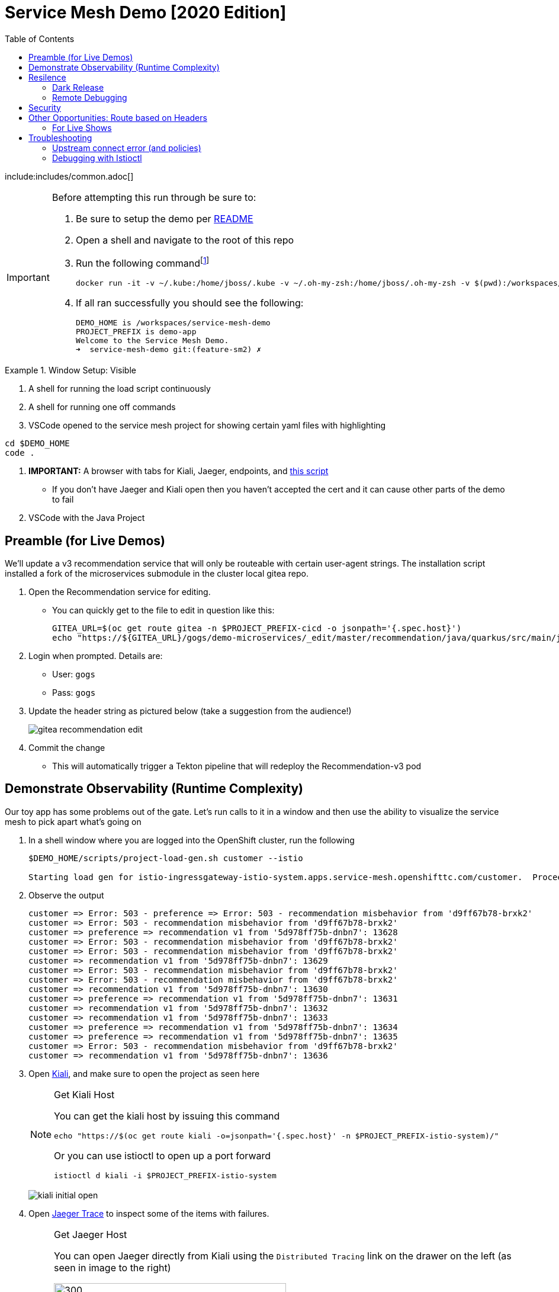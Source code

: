 :experimental:
:toc:
:toc-levels: 4

= Service Mesh Demo [2020 Edition]

include:includes/common.adoc[]

[IMPORTANT]
====
Before attempting this run through be sure to:

. Be sure to setup the demo per link:../readme.adoc[README]
. Open a shell and navigate to the root of this repo
. Run the following commandfootnote:[You can rebuild or create your own container for running the demo.  See "Creating a new shell container" of the link:..readme.adoc[README]]
+
----
docker run -it -v ~/.kube:/home/jboss/.kube -v ~/.oh-my-zsh:/home/jboss/.oh-my-zsh -v $(pwd):/workspaces/service-mesh-demo -w /workspaces/service-mesh-demo quay.io/mhildenb/sm-demo-shell:latest /bin/zsh
----
+
. If all ran successfully you should see the following:
+
----
DEMO_HOME is /workspaces/service-mesh-demo
PROJECT_PREFIX is demo-app
Welcome to the Service Mesh Demo.
➜  service-mesh-demo git:(feature-sm2) ✗ 
----
====

.Window Setup: Visible
====
1. A shell for running the load script continuously
2. A shell for running one off commands 
3. VSCode opened to the service mesh project for showing certain yaml files with highlighting
----
cd $DEMO_HOME
code .
----
3. *IMPORTANT:* A browser with tabs for Kiali, Jaeger, endpoints, and link:file:walkthrough/meetup.adoc[this script]
** If you don't have Jaeger and Kiali open then you haven't accepted the cert and it can cause other parts of the demo to fail
4. VSCode with the Java Project
====

== Preamble (for Live Demos)

We'll update a v3 recommendation service that will only be routeable with certain user-agent strings.  The installation script installed a fork of the microservices submodule in the cluster local gitea repo.  

. Open the Recommendation service for editing.
** You can quickly get to the file to edit in question like this:
+
----
GITEA_URL=$(oc get route gitea -n $PROJECT_PREFIX-cicd -o jsonpath='{.spec.host}')
echo "https://${GITEA_URL}/gogs/demo-microservices/_edit/master/recommendation/java/quarkus/src/main/java/com/redhat/developer/demos/recommendation/rest/RecommendationResource.java"
----
+
. Login when prompted.  Details are:
** User: `gogs`
** Pass: `gogs`
+
. Update the header string as pictured below (take a suggestion from the audience!)
+
image:images/gitea-recommendation-edit.png[]
+
. Commit the change
** This will automatically trigger a Tekton pipeline that will redeploy the Recommendation-v3 pod

== Demonstrate Observability (Runtime Complexity)

Our toy app has some problems out of the gate.  Let's run calls to it in a window and then use the ability to visualize the service mesh to pick apart what's going on

. In a shell window where you are logged into the OpenShift cluster, run the following
+
----
$DEMO_HOME/scripts/project-load-gen.sh customer --istio

Starting load gen for istio-ingressgateway-istio-system.apps.service-mesh.openshifttc.com/customer.  Proceed? (y/N)
----
+
. Observe the output
+
----
customer => Error: 503 - preference => Error: 503 - recommendation misbehavior from 'd9ff67b78-brxk2'
customer => Error: 503 - recommendation misbehavior from 'd9ff67b78-brxk2'
customer => preference => recommendation v1 from '5d978ff75b-dnbn7': 13628
customer => Error: 503 - recommendation misbehavior from 'd9ff67b78-brxk2'
customer => Error: 503 - recommendation misbehavior from 'd9ff67b78-brxk2'
customer => recommendation v1 from '5d978ff75b-dnbn7': 13629
customer => Error: 503 - recommendation misbehavior from 'd9ff67b78-brxk2'
customer => Error: 503 - recommendation misbehavior from 'd9ff67b78-brxk2'
customer => recommendation v1 from '5d978ff75b-dnbn7': 13630
customer => preference => recommendation v1 from '5d978ff75b-dnbn7': 13631
customer => recommendation v1 from '5d978ff75b-dnbn7': 13632
customer => recommendation v1 from '5d978ff75b-dnbn7': 13633
customer => preference => recommendation v1 from '5d978ff75b-dnbn7': 13634
customer => preference => recommendation v1 from '5d978ff75b-dnbn7': 13635
customer => Error: 503 - recommendation misbehavior from 'd9ff67b78-brxk2'
customer => recommendation v1 from '5d978ff75b-dnbn7': 13636
----
+
. Open link:https://kiali-istio-system.apps.service-mesh-demo.openshifttc.com/console/graph/namespaces/?edges=noEdgeLabels&graphType=versionedApp&namespaces=demo-app&unusedNodes=true&injectServiceNodes=true&duration=60&pi=10000&layout=dagre[Kiali], and make sure to open the project as seen here
+
[NOTE]
.Get Kiali Host
====
You can get the kiali host by issuing this command
----
echo "https://$(oc get route kiali -o=jsonpath='{.spec.host}' -n $PROJECT_PREFIX-istio-system)/"
----

Or you can use istioctl to open up a port forward
----
istioctl d kiali -i $PROJECT_PREFIX-istio-system
----
====
+
image:images/kiali-initial-open.png[]
+
. Open link:https://jaeger-istio-system.apps.service-mesh-demo.openshifttc.com/search?end=1574598630733000&limit=20&lookback=1h&maxDuration&minDuration&service=recommendation&start=1574595030733000[Jaeger Trace] to inspect some of the items with failures.  
+
[NOTE]
.Get Jaeger Host
====
You can open Jaeger directly from Kiali using the `Distributed Tracing` link on the drawer on the left (as seen in image to the right)

.Distributed Tracing link from Kiali
image::images/dist-trace-link.png[300,392,role="right"]

Alternatively you can get the jaeger host by issuing this command
----
echo "https://$(oc get route jaeger -o=jsonpath='{.spec.host}' -n demo-app-istio-system)/"
----

Or you can use istioctl to open up a port forward
----
istioctl d jaeger -i demo-app-istio-system
----
====
+
. Put `recommendation.demo-app` in the search box to get traces that end with it
+
image:images/jaeger-trace.png[]

== Resilence

=== Dark Release

The recommendation service v2 is failing.  Let's pull it out of production and instead mirror traffic that comes into it so that we might be able to figure out what's going on.

. From within VSCode, use kbd:[CMD+P] to quickly open the link:istiofiles/virtual-service-recommendation-v1-mirror-v2.yml[istiofiles/virtual-service-recommendation-v1-mirror-v2.yml] yaml for inspection:
+
image:images/recommendation-dark-release.png[]
+
. Apply the changes to the cluster
+
----
oc apply -f $DEMO_HOME/istiofiles/virtual-service-recommendation-v1-mirror-v2.yml -n $PROJECT_PREFIX
virtualservice.networking.istio.io/recommendation configured
----
+
. Go to the continous invocation shell and notice errors going to 0
+
. Open link:https://kiali-istio-system.apps.service-mesh.openshifttc.com/console/graph/namespaces/?edges=requestsPercentage&graphType=versionedApp&namespaces=demo-app&unusedNodes=true&injectServiceNodes=true&duration=60&pi=15000&layout=dagre[Kiali] and notice that error rate has gone to 0.
+
----
echo "https://$(oc get route kiali -o=jsonpath='{.spec.host}' -n $PROJECT_PREFIX-istio-system)/"
----
+
. To see the actual mirrored calls, we need to look to link:https://jaeger-istio-system.apps.service-mesh.openshifttc.com/search?end=1573388314241000&limit=20&lookback=1h&maxDuration&minDuration&service=recommendation&start=1573384714241000[Jaeger] searching again for `recommendation.demo-app`
+
----
istioctl d jaeger -i $PROJECT_PREFIX-istio-system
----
+
image:images/jaeger-dark-release.png[]

=== Remote Debugging

Let's connect to the remote service using VSCode to try to figure out what's going on 

[WARNING]
====
[red]#If your connection is slow, the remote debugger might take a long time to connect and step through the code#
====

. First, be sure to stop any loadgen
. Open VSCode for the recommendation sub-project by quickly opening the RecommendationController.java
** Use kbd:[CMD+P] to open the link:../microservices/recommendation/java/springboot/src/main/java/com/redhat/developer/demos/recommendation/RecommendationController.java[RecommendationController.java]
. Set a breakpoint at top of `getRecommendations` method:
+
image:images/recommendation-breakpoint.png[]
+
. Next, open Kubernetes VSCode extension from the sidebar on the right
** Select cluster
** Select namespaces (ensure *demo-app* is selected)
** Select Workloads
** Select Pods
+
image::images/Kubernetes-Extension.png[]
+
. Find the Recommendation-v2 pod, right click and select attach
** Select Java
** Select the recommendation container (and not the side car)

==== Hitting the breakpoint and fixing

. Assuming loadgen has been stopped, make a single call to the endpoint
+
----
$DEMO_HOME/scripts/project-load-gen.sh customer --istio
Continuous load gen for istio-ingressgateway-istio-system.apps.cluster-bne-d92d.bne-d92d.example.opentlc.com/customer?  Press Y to proceed and N for single call (y/N)

Calling endpoint once
customer => preference => recommendation v1 from '69d8cd757c-rqkj6': 1833
----
+
. Wait until breakpoint is hit
** show count in watch window
** Might be a little bit slow
+
[INFO]
.Signs that the debugger is attaching
====
If the debugger connection is slow, you can show that the connection has been made by going to the debug panel and looking at the threads
image:images/debugger-attach-sign.png[]
====
+
. Walk through where the error is
** search for where 'misbehave' is set
** Notice it's from an ENVIRONMENT Variable

NOTE: If you don't want to show the code being fixed and recompiled then jump to <<Meanwhile: Quick fix in production,Production fix>>

===== Option 1: Hot Swap Code to test
. Allow the debugger to continue execution

. Change the default from "true" to "false" and save the file

. Click the hotswap button, notice that the class begins transmit
+
image::images/hot-swap.png[]
+
. [red]#Set a breakpoint at the end of the function to prove that this return can now get hit#

. Submit another request to the endpoint after the upload of the class is done.
+
----
$DEMO_HOME/scripts/project-load-gen.sh customer --istio
----
+
. Show that the end return endpoint is now being hit
+
. Open Kiali and show that most recent call doesn't show the endpoint getting hit.
+
. Next, show that this change was ephemeral by stopping the debugger and deleting the pod
+
image::images/delete-now.png[]
+
. Resubmit a request
+
----
$DEMO_HOME/scripts/project-load-gen.sh customer --istio
----
+
. Show that the error re-appears in Kiali

===== Option 2: Fix, recompile, and upload


. Recompile the sources (*in VSCode bash*)
+
----
cd $DEMO_HOME/microservices/recommendation/java/springboot
mvn clean install
oc new-build --name recommendation-v2 java:8 --binary -l app=recommendation,version=v3 -e JAVA_APP_JAR=recommendation.jar -n demo-app
oc start-build recommendation-v2 --from-dir target --follow -n demo-app
----
+
image::images/run_maven.png[]
+
. Discuss how this container could now be built
** Show the other Dockerfile that is NOT in .devcontainer
. Now update the deployment to point to the newly created image in the local image registry
+
----
# NOTE: Assumes PROJECT_PREFIX is set to the name of the project where this was built (e.g. `demo-app`)
oc set image deploy/recommendation-v2 recommendation=image-registry.openshift-image-registry.svc:5000/$PROJECT_PREFIX/recommendation-v2:latest
----

==== Meanwhile: Quick fix in production

Since the problem is with and environment variable, this is something we can change

. Change the Environment Variable
** Can do in OpenShift directly (try this link:https://console-openshift-console.apps.service-mesh.openshifttc.com/k8s/ns/demo-app/deployments/recommendation-v2/environment[link])
+
image::images/Misbehave_False.png[]
+
. Add the new "MISBEHAVE" environment variable and set to *false*
. Hit save.  
+
[NOTE]
.Setting the environment variable in the deployment instead
====
----
oc set env deployment/recommendation-v2 MISBEHAVE="false"
----
====
+
. _Notice that pod is destroyed and recreated_
+
. Restart loadgen if necessary
+
----
$DEMO_HOME/scripts/project-load-gen.sh customer --istio                                                        Continuous load gen for istio-ingressgateway-istio-system.apps.cluster-bne-d92d.bne-d92d.example.opentlc.com/customer?  Press Y to proceed and N for single call (y/N)y
----
+
. Check Jaeger
+
----
# Allow istioctl to setup port forwarding for us and we connect on localhost
istioctl d jaeger -i demo-app-istio-system

# OR you can get it the oldfashioned way
echo "https://$(oc get route jaeger -o=jsonpath='{.spec.host}' -n demo-app-istio-system)/"
----
+
** Notice no errors
** Hit "Find Traces" multiple times to see if there's any change

==== Reinstating the service

Next we'll slowly return live traffic to the recommendation endpoint.

. Return to the VSCode instance that you opened at the root of the demo and restart loadgen
+
----
$DEMO_HOME/scripts/project-load-gen.sh customer --istio
----
+
. Use kbd:[CMD+P] to navigate quickly to this file link:istiofiles/virtual-service-recommendation-v1_and_v2_75_25.yml[virtual-service-recommendation-v1_and_v2_75_25.yml]
+
image:images/virtual-service-75-25.png[]
+
. apply this file to the cluster
+
----
kubectl apply -f $DEMO_HOME/istiofiles/virtual-service-recommendation-v1_and_v2_75_25.yml

virtualservice.networking.istio.io/recommendation configured
----
+
. Use `istioctl` to show how the route has been updated
+
----
istioctl x des service recommendation -i demo-app-istio-system

Service: recommendation
   Port: http 8080/HTTP targets pod port 8080
DestinationRule: recommendation for "recommendation"
   Matching subsets: version-v1,version-v2
   No Traffic Policy
Pod is PERMISSIVE (enforces HTTP/mTLS) and clients speak HTTP
VirtualService: recommendation
   Weight 75%
   Weight 25%
----
+
. Go back to link:https://kiali-istio-system.apps.service-mesh.openshifttc.com/console/graph/namespaces/?edges=requestsPercentage&graphType=versionedApp&namespaces=demo-app&unusedNodes=true&injectServiceNodes=true&duration=60&pi=15000&layout=dagre[Kiali] and show the traffic showing up
** Over time the call rate should approach 75/25
+
image:images/kiali-recommendation-75-25.png[]

== Security

Let's pretend that we discover that the customer service should never be calling the recommendation service directly.  We can enforce this by setting up access rules that ensure a given path through the system

. In VSCode, use kbd:[CMD+p] and start searching for _acl-deny-except-customer2preference2recommendation.yml_.  Let's take a look at the file and highlight the areas below:
+
image:images/denier.png[]
+
. Now apply the changes to the mesh
+
----
kubectl apply -f $DEMO_HOME/istiofiles/acl-deny-except-customer2preference2recommendation.yml -n $PROJECT_PREFIX
----
+
. Errors should start to mount.  [red]#NOTE: It can take 30 seconds or more for policy to propagate through the mesh#
+
. Once errors start appearing in the load test, you can look deeper in Jaeger by searching for *istio-mixer*
+
image:images/jaeger-denier.png[]
+
[OPTIONAL]
.Remove the restriction
====
You can remove the acl easily by deleting the istiofiles like so
----
kubectl delete -f istiofiles/acl-deny-except-customer2preference2recommendation.yml -n $PROJECT_PREFIX

denier.config.istio.io "do-not-pass-go" deleted
checknothing.config.istio.io "just-stop" deleted
rule.config.istio.io "no-customer-to-recommendation" deleted
rule.config.istio.io "no-preference-to-customer" deleted
rule.config.istio.io "no-recommendation-to-customer" deleted
rule.config.istio.io "no-recommendation-to-preference" deleted
----
====
+
. To get rid of the offending customer service, navigate (using kbd:[CMD+p]) to start searching for _virtual-service-customer-v1_only.yml_.  
** Point out what the file is doing
. Now apply the changes
+
----
kubectl apply -f $DEMO_HOME/kube/customer/virtual-service-customer-v1_only.yml
----
+
. Go back to Kiali.  The errors should stop

== Other Opportunities: Route based on Headers

Special message for some

NOTE: This is demonstrated best when all traffic is routed only to v1 of the customer

. In VSCode use kbd:[CMD+P] to quickly open _virtual-service-recommendation-header.yml_

. Review the file and then apply it to the cluster
+
----
oc apply -f $DEMO_HOME/istiofiles/virtual-service-recommendation-header.yml -n $PROJECT_PREFIX
----
+
. [blue]#OPTIONAL:# Now you can show the audience what has just been setup using istioctl
+
----
istioctl x describe pod -i $PROJECT_PREFIX-istio-system -n $PROJECT_PREFIX $(oc get pods -n $PROJECT_PREFIX | grep -i recommendation-v3 | grep Running | awk '{print $1}')
----
+
** Successful output will look like this (if output doesn't match, then look to <<Debugging with Istioctl,Troubleshooting>> section)
+
----
Pod: recommendation-v3-3-k5h42
   Pod Ports: 8080 (recommendation-v3), 8443 (recommendation-v3), 8778 (recommendation-v3), 15090 (istio-proxy)
--------------------
Service: recommendation
   Port: http 8080/HTTP targets pod port 8080
DestinationRule: recommendation for "recommendation"
   Matching subsets: version-v3
      (Non-matching subsets version-v1,version-v2)
   No Traffic Policy
Pod is PERMISSIVE (enforces HTTP/mTLS) and clients speak HTTP
VirtualService: recommendation
   when headers are baggage-user-agent=regex:".*iPhone OS.*"
   1 additional destination(s) that will not reach this pod
----
+
.A slightly less useful version of the above command
====
You can also query at the service level to look at the overall service instead of what requests will be reaching the pod

----
istioctl x describe svc recommendation -i $PROJECT_PREFIX-istio-system -n $PROJECT_PREFIX
----
Generates this (slightly confusing) output:
----
Service: recommendation
   Port: http 8080/HTTP targets pod port 8080
DestinationRule: recommendation for "recommendation"
   Matching subsets: version-v1,version-v2,version-v3
   No Traffic Policy
Pod is PERMISSIVE, client protocol unspecified
VirtualService: recommendation
   when headers are baggage-user-agent=regex:".*iPhone OS.*"
   Weight 50%
   Weight 50%
----
====
+
. Issue a command with a non-compatible user agent
+
----
$DEMO_HOME/scripts/project-load-gen.sh customer --istio -h "User-Agent: Pretend Android"
----
+
. Notice that there is no change in what's returned.
. Now attempt to start load with a suitable user-agent
+
----
$DEMO_HOME/scripts/project-load-gen.sh customer --istio -h "User-Agent: Pretend iPhone OS Test"
----
+
** You should see Recommendation-v3 returned

=== For Live Shows

. Ask the audience to navigate to this url: http://bit.ly/petalks
** OR alternatively can use the QR Code

image:images/test-web.png[]

== Troubleshooting

=== Upstream connect error (and policies)

If you *apply the security policies* and you see this error in certain situations
----
customer => Error: 503 - upstream connect error or disconnect/reset before headers. reset reason: connection termination
----

It might be due to a kubernetes service not naming a port properly.  You might try `istioctl validate` to the service in question and see what you get back.  For instance:

----
$ kubectl get services -o yaml |istioctl validate -i $PROJECT_PREFIX-istio-system -f -
Error: 1 error occurred:
        * List//: service "recommendation-v3/demo-app/:" port "8080-tcp" does not follow the Istio naming convention. See https://istio.io/docs/setup/kubernetes/prepare/requirements/
----

This can be fixed by naming the port in question `http`

=== Debugging with Istioctl

You can look up route information by using the following command (where _recommendation-v3-5-jsxm9_ is the podname to which you want determine routes).  This output shows that there are none
----
istioctl x describe pod -i $PROJECT_PREFIX-istio-system recommendation-v3-5-jsxm9

Pod: recommendation-v3-5-jsxm9
   Pod Ports: 8443 (recommendation-v3), 8778 (recommendation-v3), 8080 (recommendation-v3), 15090 (istio-proxy)
Suggestion: add 'version' label to pod for Istio telemetry.
--------------------
Service: recommendation-v3
   Port: 8080-tcp 8080/UnsupportedProtocol targets pod port 8080
   Port: 8443-tcp 8443/UnsupportedProtocol targets pod port 8443
   Port: 8778-tcp 8778/UnsupportedProtocol targets pod port 8778
8080 Pod is PERMISSIVE (enforces HTTP/mTLS) and clients speak HTTP
8443 Pod is PERMISSIVE (enforces HTTP/mTLS) and clients speak HTTP
8778 Pod is PERMISSIVE (enforces HTTP/mTLS) and clients speak HTTP
----
